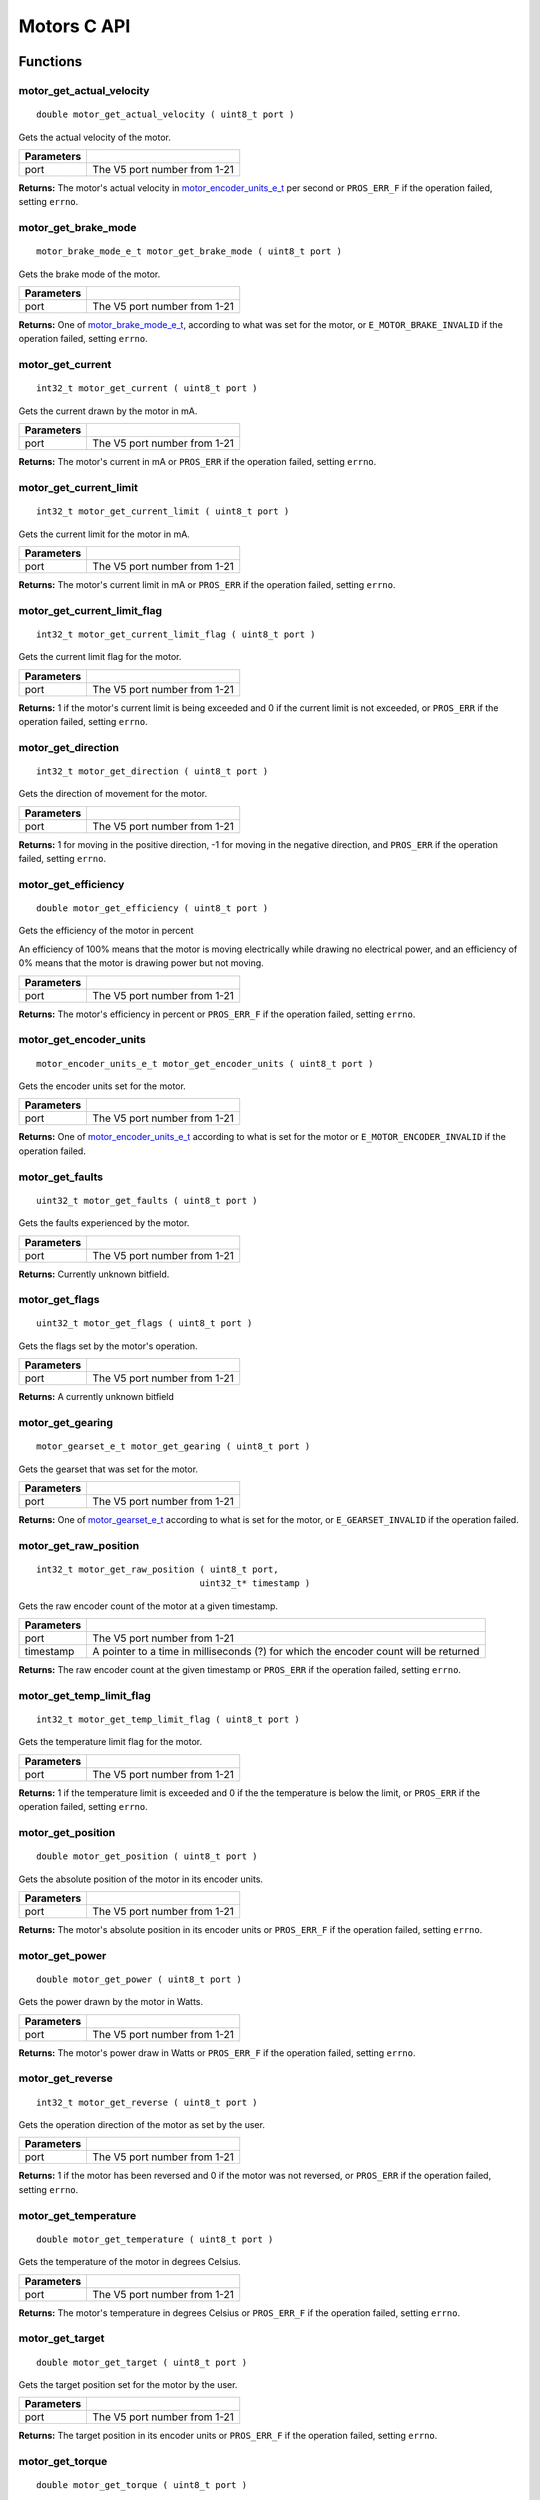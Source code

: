 ============
Motors C API
============

Functions
=========

motor_get_actual_velocity
-------------------------

::

  double motor_get_actual_velocity ( uint8_t port )

Gets the actual velocity of the motor.

============ ==============================
 Parameters
============ ==============================
 port         The V5 port number from 1-21
============ ==============================

**Returns:** The motor's actual velocity in `motor_encoder_units_e_t`_ per second
or ``PROS_ERR_F`` if the operation failed, setting ``errno``.

motor_get_brake_mode
--------------------

::

  motor_brake_mode_e_t motor_get_brake_mode ( uint8_t port )

Gets the brake mode of the motor.

============ ==============================
 Parameters
============ ==============================
 port         The V5 port number from 1-21
============ ==============================

**Returns:** One of `motor_brake_mode_e_t`_, according to what was set for the motor,
or ``E_MOTOR_BRAKE_INVALID`` if the operation failed, setting ``errno``.

motor_get_current
-----------------

::

  int32_t motor_get_current ( uint8_t port )

Gets the current drawn by the motor in mA.

============ ==============================
 Parameters
============ ==============================
 port         The V5 port number from 1-21
============ ==============================

**Returns:** The motor's current in mA or ``PROS_ERR`` if the operation failed,
setting ``errno``.

motor_get_current_limit
-----------------------

::

  int32_t motor_get_current_limit ( uint8_t port )

Gets the current limit for the motor in mA.

============ ==============================
 Parameters
============ ==============================
 port         The V5 port number from 1-21
============ ==============================

**Returns:** The motor's current limit in mA or ``PROS_ERR`` if the operation failed,
setting ``errno``.

motor_get_current_limit_flag
----------------------------

::

  int32_t motor_get_current_limit_flag ( uint8_t port )

Gets the current limit flag for the motor.

============ ==============================
 Parameters
============ ==============================
 port         The V5 port number from 1-21
============ ==============================

**Returns:** 1 if the motor's current limit is being exceeded and 0 if the current
limit is not exceeded, or ``PROS_ERR`` if the operation failed, setting
``errno``.

motor_get_direction
-------------------

::

  int32_t motor_get_direction ( uint8_t port )

Gets the direction of movement for the motor.

============ ==============================
 Parameters
============ ==============================
 port         The V5 port number from 1-21
============ ==============================

**Returns:** 1 for moving in the positive direction, -1 for moving in the
negative direction, and ``PROS_ERR`` if the operation failed,
setting ``errno``.

motor_get_efficiency
--------------------

::

  double motor_get_efficiency ( uint8_t port )

Gets the efficiency of the motor in percent

An efficiency of 100% means that the motor is moving electrically while
drawing no electrical power, and an efficiency of 0% means that the motor
is drawing power but not moving.

============ ==============================
 Parameters
============ ==============================
 port         The V5 port number from 1-21
============ ==============================

**Returns:** The motor's efficiency in percent or ``PROS_ERR_F`` if the operation
failed, setting ``errno``.

motor_get_encoder_units
-----------------------

::

  motor_encoder_units_e_t motor_get_encoder_units ( uint8_t port )

Gets the encoder units set for the motor.

============ ==============================
 Parameters
============ ==============================
 port         The V5 port number from 1-21
============ ==============================

**Returns:** One of `motor_encoder_units_e_t`_ according to what is set for the motor
or ``E_MOTOR_ENCODER_INVALID`` if the operation failed.

motor_get_faults
----------------

::

  uint32_t motor_get_faults ( uint8_t port )

Gets the faults experienced by the motor.

============ ==============================
 Parameters
============ ==============================
 port         The V5 port number from 1-21
============ ==============================

**Returns:** Currently unknown bitfield.

motor_get_flags
---------------

::

  uint32_t motor_get_flags ( uint8_t port )

Gets the flags set by the motor's operation.

============ ==============================
 Parameters
============ ==============================
 port         The V5 port number from 1-21
============ ==============================

**Returns:** A currently unknown bitfield

motor_get_gearing
-----------------

::

  motor_gearset_e_t motor_get_gearing ( uint8_t port )

Gets the gearset that was set for the motor.

============ ==============================
 Parameters
============ ==============================
 port         The V5 port number from 1-21
============ ==============================

**Returns:** One of `motor_gearset_e_t`_ according to what is set for the motor,
or ``E_GEARSET_INVALID`` if the operation failed.

motor_get_raw_position
----------------------

::

  int32_t motor_get_raw_position ( uint8_t port,
                                 uint32_t* timestamp )

Gets the raw encoder count of the motor at a given timestamp.

============ =======================================================
 Parameters
============ =======================================================
 port         The V5 port number from 1-21
 timestamp    A pointer to a time in milliseconds (?) for which the
              encoder count will be returned
============ =======================================================

**Returns:** The raw encoder count at the given timestamp or ``PROS_ERR`` if the
operation failed, setting ``errno``.

motor_get_temp_limit_flag
-------------------------

::

  int32_t motor_get_temp_limit_flag ( uint8_t port )

Gets the temperature limit flag for the motor.

============ ==============================
 Parameters
============ ==============================
 port         The V5 port number from 1-21
============ ==============================

**Returns:** 1 if the temperature limit is exceeded and 0 if the the
temperature is below the limit, or ``PROS_ERR`` if the operation failed,
setting ``errno``.

motor_get_position
------------------

::

  double motor_get_position ( uint8_t port )

Gets the absolute position of the motor in its encoder units.

============ ==============================
 Parameters
============ ==============================
 port         The V5 port number from 1-21
============ ==============================

**Returns:** The motor's absolute position in its encoder units or ``PROS_ERR_F``
if the operation failed, setting ``errno``.

motor_get_power
---------------

::

  double motor_get_power ( uint8_t port )

Gets the power drawn by the motor in Watts.

============ ==============================
 Parameters
============ ==============================
 port         The V5 port number from 1-21
============ ==============================

**Returns:** The motor's power draw in Watts or ``PROS_ERR_F`` if the operation
failed, setting ``errno``.

motor_get_reverse
-----------------

::

  int32_t motor_get_reverse ( uint8_t port )

Gets the operation direction of the motor as set by the user.

============ ==============================
 Parameters
============ ==============================
 port         The V5 port number from 1-21
============ ==============================

**Returns:** 1 if the motor has been reversed and 0 if the motor was not reversed,
or ``PROS_ERR`` if the operation failed, setting ``errno``.

motor_get_temperature
---------------------

::

  double motor_get_temperature ( uint8_t port )

Gets the temperature of the motor in degrees Celsius.

============ ==============================
 Parameters
============ ==============================
 port         The V5 port number from 1-21
============ ==============================

**Returns:** The motor's temperature in degrees Celsius or ``PROS_ERR_F`` if the
operation failed, setting ``errno``.

motor_get_target
----------------

::

  double motor_get_target ( uint8_t port )

Gets the target position set for the motor by the user.

============ ==============================
 Parameters
============ ==============================
 port         The V5 port number from 1-21
============ ==============================

**Returns:** The target position in its encoder units or ``PROS_ERR_F`` if the
operation failed, setting ``errno``.

motor_get_torque
----------------

::

  double motor_get_torque ( uint8_t port )

Gets the torque generated by the motor in NM.

============ ==============================
 Parameters
============ ==============================
 port         The V5 port number from 1-21
============ ==============================

**Returns:** The motor's torque in NM or ``PROS_ERR_F`` if the operation failed,
setting ``errno``.

motor_get_velocity
------------------

::

  int32_t motor_get_velocity ( uint8_t port )

Gets the velocity commanded to the motor by the user.

============ ==============================
 Parameters
============ ==============================
 port         The V5 port number from 1-21
============ ==============================

**Returns:** The commanded motor velocity from -128 to 127 or ``PROS_ERR`` if the
operation failed, setting ``errno``.

motor_get_voltage
-----------------

::

  double motor_get_voltage ( uint8_t port )

Gets the voltage delivered to the motor in V.

============ ==============================
 Parameters
============ ==============================
 port         The V5 port number from 1-21
============ ==============================

**Returns:** The motor's voltage in V or ``PROS_ERR_F`` if the operation failed,
setting ``errno``.

motor_get_voltage_limit
-----------------------

::

  int32_t motor_get_voltage_limit ( uint8_t port )

Gets the voltage limit set by the user.

============ ==============================
 Parameters
============ ==============================
 port         The V5 port number from 1-21
============ ==============================

**Returns:** The motor's voltage limit in V or ``PROS_ERR`` if the operation failed,
setting ``errno``.

motor_get_zero_velocity_flag
----------------------------

::

  int32_t motor_get_zero_velocity_flag ( uint8_t port )

Gets the zero velocity flag for the motor.

============ ==============================
 Parameters
============ ==============================
 port         The V5 port number from 1-21
============ ==============================

**Returns:** ``1`` if the motor is not moving and ``0`` if the motor is moving,
or ``PROS_ERR`` if the operation failed, setting ``errno``.

motor_get_zero_position_flag
----------------------------

::

  int32_t motor_get_zero_position_flag ( uint8_t port )

Gets the zero position flag for the motor.

============ ==============================
 Parameters
============ ==============================
 port         The V5 port number from 1-21
============ ==============================

**Returns:** ``1`` if the motor is at zero absolute position and ``0`` if the motor has
moved from its absolute zero, or ``PROS_ERR`` if the operation failed
setting ``errno``.

motor_reset_position
--------------------

::

  int32_t motor_reset_position ( uint8_t port )

Sets the "absolute" zero position of the motor to its current position.

============ ==============================
 Parameters
============ ==============================
 port         The V5 port number from 1-21
============ ==============================

**Returns:** ``1`` if the operation was successful or ``PROS_ERR`` if the operation failed,
setting ``errno``.

motor_set_absolute_target
-------------------------

::

  int32_t motor_set_absolute_target ( uint8_t port,
                                      double position,
                                      int32_t velocity )

Sets the target absolute position for the motor to move to.

This movement is relative to the position of the motor when initialized or
the position when it was most recently reset with `motor_reset_position`_.

============ ===============================================================
 Parameters
============ ===============================================================
 port         The V5 port number from 1-21
 position     The absolute position to move to in the motor's encoder units
 velocity     The maximum allowable velocity for the movement
============ ===============================================================

**Returns:** ``1`` if the operation was successful or ``PROS_ERR`` if the operation failed,
setting ``errno``.

motor_set_brake_mode
--------------------

::

  int32_t motor_set_brake_mode ( uint8_t port,
                                 motor_brake_mode_e_t mode )

Sets one of `motor_brake_mode_e_t`_ to the motor.

============ ===============================================================
 Parameters
============ ===============================================================
 port         The V5 port number from 1-21
 mode         The `motor_brake_mode_e_t`_ to set for the motor
============ ===============================================================

**Returns:** ``1`` if the operation was successful or ``PROS_ERR`` if the operation failed,
setting ``errno``.

motor_set_current_limit
-----------------------

::

  int32_t motor_set_current_limit ( uint8_t port,
                                    int32_t limit )

Sets the current limit for the motor in mA.

============ ===============================================================
 Parameters
============ ===============================================================
 port         The V5 port number from 1-21
 limit        The new current limit in mA
============ ===============================================================

**Returns:** ``1`` if the operation was successful or ``PROS_ERR`` if the operation failed,
setting ``errno``.

motor_set_encoder_units
-----------------------

::

  int32_t motor_set_encoder_units ( uint8_t port,
                                    motor_encoder_units_e_t units )

Sets one of `motor_encoder_units_e_t`_ for the motor encoder.

============ ===============================================================
 Parameters
============ ===============================================================
 port         The V5 port number from 1-21
 units        The new motor encoder units
============ ===============================================================

**Returns:** ``1`` if the operation was successful or ``PROS_ERR`` if the operation failed,
setting ``errno``.

motor_set_gearing
-----------------

::

  int32_t motor_set_gearing ( uint8_t port,
                              motor_gearset_e_t gearset )

Sets one of `motor_gearset_e_t`_ for the motor.


============ ===============================================================
 Parameters
============ ===============================================================
 port         The V5 port number from 1-21
 gearset      The new motor gearset
============ ===============================================================

**Returns:** ``1`` if the operation was successful or ``PROS_ERR`` if the operation failed,
setting ``errno``.

motor_set_position
------------------

::

  int32_t motor_set_position ( uint8_t port,
                               double position )

Sets the position for the motor in its encoder units.

This will be the future reference point for the motor's "absolute" position.

============ ===============================================================
 Parameters
============ ===============================================================
 port         The V5 port number from 1-21
 position     The new reference position in its encoder units
============ ===============================================================

**Returns:** ``1`` if the operation was successful or ``PROS_ERR`` if the operation failed,
setting ``errno``.

motor_set_relative_target
-------------------------

::

  int32_t motor_set_relative_target ( uint8_t port,
                                      double position,
                                      int32_t velocity )

Sets the relative target position for the motor to move to.

This movement is relative to the current position of the motor as given in
`motor_get_position`_.

============ ===============================================================
 Parameters
============ ===============================================================
 port         The V5 port number from 1-21
 position     The relative position to move to in the motor's encoder units
 velocity     The maximum allowable velocity for the movement
============ ===============================================================

**Returns:** ``1`` if the operation was successful or ``PROS_ERR`` if the operation failed,
setting ``errno``.

motor_set_reverse
-----------------

::

  int32_t motor_set_reverse ( uint8_t port,
                              bool reverse )

Sets the reverse flag for the motor.

This will invert its movements and the values returned for its position.

============ ===============================================================
 Parameters
============ ===============================================================
 port         The V5 port number from 1-21
 reverse      ``1`` reverses the motor, ``0`` is default
============ ===============================================================

**Returns:** ``1`` if the operation was successful or ``PROS_ERR`` if the operation failed,
setting ``errno``.

motor_set_velocity
------------------

::

  int32_t motor_set_velocity ( uint8_t port,
                               int16_t velocity )

Sets the velocity for the motor from -128 to 127.

This velocity corresponds to different actual speeds depending on the gearset
used for the motor. The velocity is held with PID to ensure consistent speed,
as opposed to setting the motor's voltage.

============ ===============================================================
 Parameters
============ ===============================================================
 port         The V5 port number from 1-21
 velocity     The new motor velocity from -128 to 127
============ ===============================================================

**Returns:** ``1`` if the operation was successful or ``PROS_ERR`` if the operation failed,
setting ``errno``.

motor_set_voltage
-----------------

::

  int32_t motor_set_voltage ( uint8_t port,
                              int16_t voltage )

Sets the voltage for the motor from -128 to 127.

This voltage is controlled by PWM, and does not immediately correspond to
the value returned by `motor_get_voltage`_ (which is in Volts)

============ ===============================================================
 Parameters
============ ===============================================================
 port         The V5 port number from 1-21
 voltage      The new PWM value from -128 to 127
============ ===============================================================

**Returns:** ``1`` if the operation was successful or ``PROS_ERR`` if the operation failed,
setting ``errno``.

motor_set_voltage_limit
-----------------------

::

  int32_t motor_set_voltage_limit ( uint8_t port,
                                    int32_t limit )

Sets the voltage limit for the motor in Volts.

============ ===============================================================
 Parameters
============ ===============================================================
 port         The V5 port number from 1-21
 limit        The new voltage limit in Volts
============ ===============================================================

**Returns:** ``1`` if the operation was successful or ``PROS_ERR`` if the operation failed,
setting ``errno``.

Macros
======

None.

Enumerated Values
=================

motor_brake_mode_e_t
--------------------

Indicates the current 'brake mode' of the motor.

::

  typedef enum motor_brake_mode_e {
    E_MOTOR_BRAKE_COAST = 0, // Motor coasts when stopped, traditional behavior
    E_MOTOR_BRAKE_BRAKE = 1, // Motor brakes when stopped
    E_MOTOR_BRAKE_HOLD = 2, // Motor actively holds position when stopped
    E_MOTOR_BRAKE_INVALID = INT32_MAX
  } motor_brake_mode_e_t;

motor_encoder_units_e_t
-----------------------

Indicates the units used by the motor's encoder.

::

  typedef enum motor_encoder_units_e {
    E_MOTOR_ENCODER_DEGREES = 0,
    E_MOTOR_ENCODER_ROTATIONS = 1,
    E_MOTOR_ENCODER_COUNTS = 2,
    E_MOTOR_ENCODER_INVALID = INT32_MAX
  } motor_encoder_units_e_t;

motor_gearset_e_t
-----------------

Indicates the internal gearing used by the motor.

::

  typedef enum motor_gearset_e {
  	E_MOTOR_GEARSET_36 = 0, // 36:1, 100 RPM, Red gear set
  	E_MOTOR_GEARSET_18 = 1, // 18:1, 200 RPM, Green gear set
  	E_MOTOR_GEARSET_06 = 2, // 6:1, 600 RPM, Blue gear set
  	E_MOTOR_GEARSET_INVALID = INT32_MAX
  } motor_gearset_e_t;

Typedefs
========

None.
